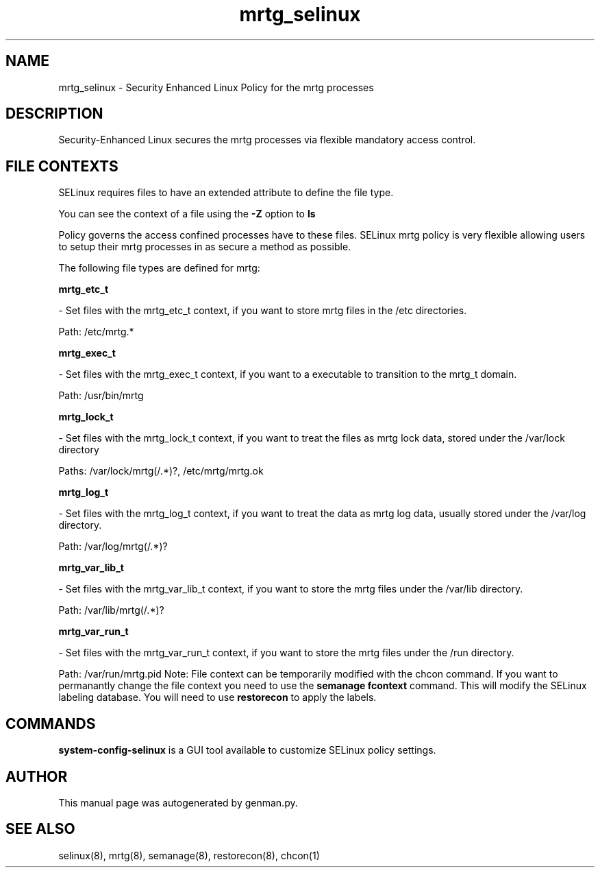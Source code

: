 .TH  "mrtg_selinux"  "8"  "mrtg" "dwalsh@redhat.com" "mrtg SELinux Policy documentation"
.SH "NAME"
mrtg_selinux \- Security Enhanced Linux Policy for the mrtg processes
.SH "DESCRIPTION"

Security-Enhanced Linux secures the mrtg processes via flexible mandatory access
control.  
.SH FILE CONTEXTS
SELinux requires files to have an extended attribute to define the file type. 
.PP
You can see the context of a file using the \fB\-Z\fP option to \fBls\bP
.PP
Policy governs the access confined processes have to these files. 
SELinux mrtg policy is very flexible allowing users to setup their mrtg processes in as secure a method as possible.
.PP 
The following file types are defined for mrtg:


.EX
.B mrtg_etc_t 
.EE

- Set files with the mrtg_etc_t context, if you want to store mrtg files in the /etc directories.

.br
Path: 
/etc/mrtg.*

.EX
.B mrtg_exec_t 
.EE

- Set files with the mrtg_exec_t context, if you want to a executable to transition to the mrtg_t domain.

.br
Path: 
/usr/bin/mrtg

.EX
.B mrtg_lock_t 
.EE

- Set files with the mrtg_lock_t context, if you want to treat the files as mrtg lock data, stored under the /var/lock directory

.br
Paths: 
/var/lock/mrtg(/.*)?, /etc/mrtg/mrtg\.ok

.EX
.B mrtg_log_t 
.EE

- Set files with the mrtg_log_t context, if you want to treat the data as mrtg log data, usually stored under the /var/log directory.

.br
Path: 
/var/log/mrtg(/.*)?

.EX
.B mrtg_var_lib_t 
.EE

- Set files with the mrtg_var_lib_t context, if you want to store the mrtg files under the /var/lib directory.

.br
Path: 
/var/lib/mrtg(/.*)?

.EX
.B mrtg_var_run_t 
.EE

- Set files with the mrtg_var_run_t context, if you want to store the mrtg files under the /run directory.

.br
Path: 
/var/run/mrtg\.pid
Note: File context can be temporarily modified with the chcon command.  If you want to permanantly change the file context you need to use the 
.B semanage fcontext 
command.  This will modify the SELinux labeling database.  You will need to use
.B restorecon
to apply the labels.

.SH "COMMANDS"

.PP
.B system-config-selinux 
is a GUI tool available to customize SELinux policy settings.

.SH AUTHOR	
This manual page was autogenerated by genman.py.

.SH "SEE ALSO"
selinux(8), mrtg(8), semanage(8), restorecon(8), chcon(1)
